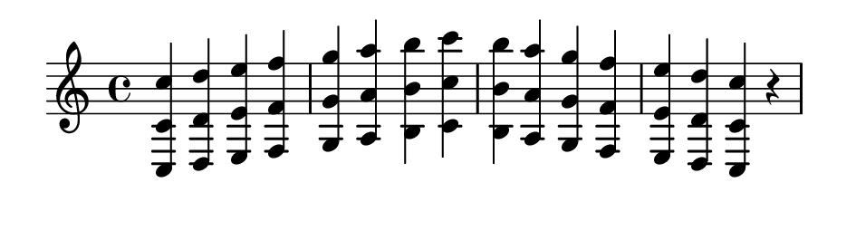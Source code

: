 \version "2.20.0"

#(set! paper-alist (cons '("my size" . (cons (* 12 cm) (* 3.5 cm))) paper-alist))

\paper {
  left-margin = 0
  right-margin = 0
  horizontal-shift = -2.5
  #(set-paper-size "my size")
}

\header {
  tagline = ""  % removed
}

\transpose c c {
  \relative c {
    \key c \major
      <c c' c'> <d d' d'> <e e' e'> <f f' f'> <g g' g'> <a a' a'> <b b' b'> <c c' c'> <b b' b'> <a a' a'> <g g' g' > <f f' f'> <e e' e'> <d d' d'> <c c' c'> r
  }
}

